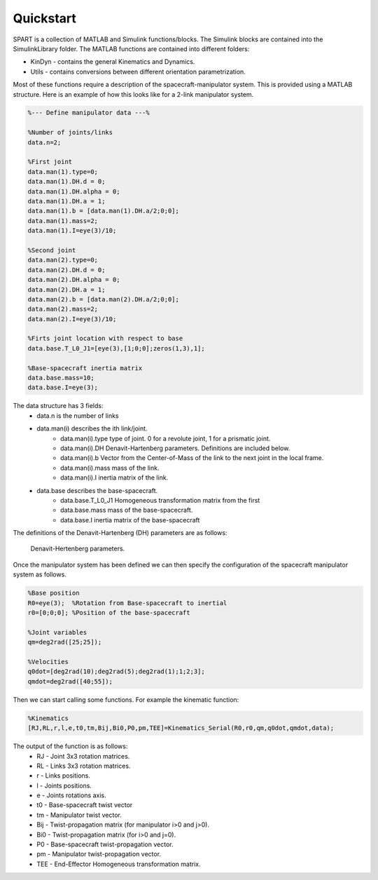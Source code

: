 Quickstart
==========


SPART is a collection of MATLAB and Simulink functions/blocks. The Simulink blocks are contained into the SimulinkLibrary folder. The MATLAB functions are contained into different folders:

* KinDyn - contains the general Kinematics and Dynamics.
* Utils - contains conversions between different orientation parametrization.

Most of these functions require a description of the spacecraft-manipulator system. This is provided using a MATLAB structure. Here is an example of how this looks like for a 2-link manipulator system. 

.. code:: matlab
	
	%--- Define manipulator data ---%

	%Number of joints/links
	data.n=2;

	%First joint
	data.man(1).type=0;
	data.man(1).DH.d = 0;
	data.man(1).DH.alpha = 0;
	data.man(1).DH.a = 1;
	data.man(1).b = [data.man(1).DH.a/2;0;0];
	data.man(1).mass=2;
	data.man(1).I=eye(3)/10;

	%Second joint
	data.man(2).type=0;
	data.man(2).DH.d = 0;
	data.man(2).DH.alpha = 0;
	data.man(2).DH.a = 1;
	data.man(2).b = [data.man(2).DH.a/2;0;0];
	data.man(2).mass=2;
	data.man(2).I=eye(3)/10;

	%Firts joint location with respect to base
	data.base.T_L0_J1=[eye(3),[1;0;0];zeros(1,3),1];

	%Base-spacecraft inertia matrix
	data.base.mass=10;
	data.base.I=eye(3);

The data structure has 3 fields:
	* data.n is the number of links
	* data.man(i) describes the ith link/joint.
		* data.man(i).type type of joint. 0 for a revolute joint, 1 for a prismatic joint.
		* data.man(i).DH Denavit-Hartenberg parameters. Definitions are included below.
		* data.man(i).b Vector from the Center-of-Mass of the link to the next joint in the local frame.
		* data.man(i).mass mass of the link.
		* data.man(i).I inertia matrix of the link.
	* data.base describes the base-spacecraft.
		* data.base.T_L0_J1 Homogeneous transformation matrix from the first 
		* data.base.mass mass of the base-spacecraft.
		* data.base.I inertia matrix of the base-spacecraft


The definitions of the Denavit-Hartenberg (DH) parameters are as follows:

.. figure:: Figures/DH.png
   :scale: 50 %
   :alt: DH parameters

   Denavit-Hertenberg parameters.

.. figure:: Figures/DH_TextDef.png
   :scale: 50 %
   :alt: DH text parameters

   Denavit-Hartenberg parameters and their geometric definition.

 .. figure:: Figures/GenLinksJoints.png
   :scale: 50 %
   :alt: DH text parameters

   Schematic disposition of links and joints.


Once the manipulator system has been defined we can then specify the configuration of the spacecraft manipulator system as follows.

.. code:: matlab

	%Base position
	R0=eye(3);  %Rotation from Base-spacecraft to inertial
	r0=[0;0;0]; %Position of the base-spacecraft

	%Joint variables
	qm=deg2rad([25;25]);

	%Velocities
	q0dot=[deg2rad(10);deg2rad(5);deg2rad(1);1;2;3];
	qmdot=deg2rad([40;55]);

Then we can start calling some functions. For example the kinematic function:

.. code:: matlab

	%Kinematics
	[RJ,RL,r,l,e,t0,tm,Bij,Bi0,P0,pm,TEE]=Kinematics_Serial(R0,r0,qm,q0dot,qmdot,data);

The output of the function is as follows:
	* RJ - Joint 3x3 rotation matrices.
	* RL - Links 3x3 rotation matrices.
	* r - Links positions.
	* l - Joints positions.
	* e - Joints rotations axis.
	* t0 - Base-spacecraft twist vector
	* tm - Manipulator twist vector.
	* Bij - Twist-propagation matrix (for manipulator i>0 and j>0).
	* Bi0 - Twist-propagation matrix (for i>0 and j=0).
	* P0 - Base-spacecraft twist-propagation vector.
	* pm - Manipulator twist-propagation vector.
	* TEE - End-Effector Homogeneous transformation matrix.

